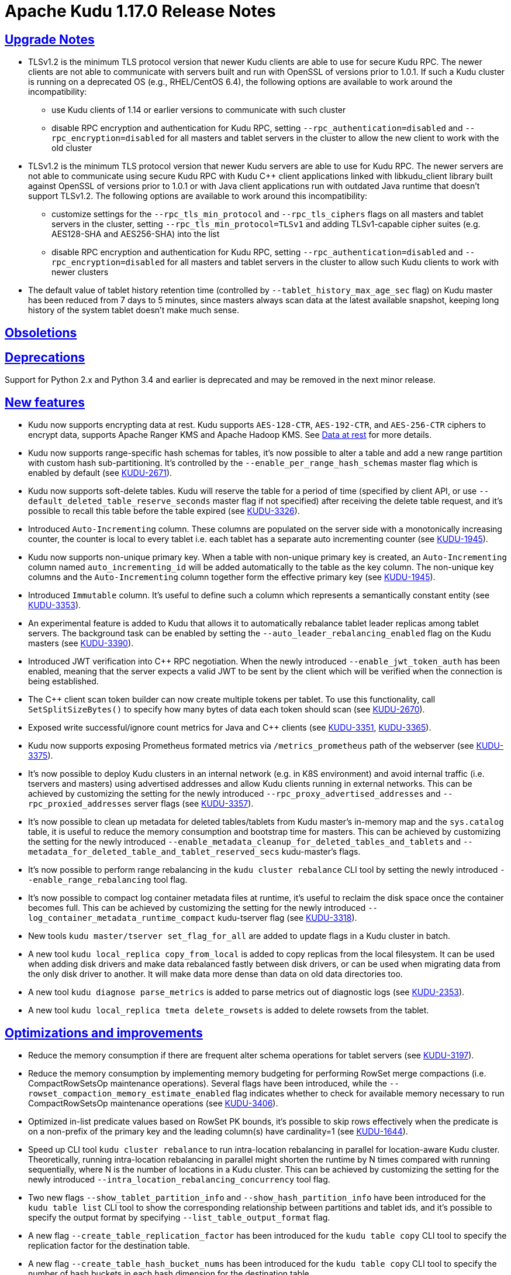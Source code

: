 // Licensed to the Apache Software Foundation (ASF) under one
// or more contributor license agreements.  See the NOTICE file
// distributed with this work for additional information
// regarding copyright ownership.  The ASF licenses this file
// to you under the Apache License, Version 2.0 (the
// "License"); you may not use this file except in compliance
// with the License.  You may obtain a copy of the License at
//
//   http://www.apache.org/licenses/LICENSE-2.0
//
// Unless required by applicable law or agreed to in writing,
// software distributed under the License is distributed on an
// "AS IS" BASIS, WITHOUT WARRANTIES OR CONDITIONS OF ANY
// KIND, either express or implied.  See the License for the
// specific language governing permissions and limitations
// under the License.

[[release_notes]]
= Apache Kudu 1.17.0 Release Notes

:author: Kudu Team
:imagesdir: ./images
:icons: font
:toc: left
:toclevels: 3
:doctype: book
:backend: html5
:sectlinks:
:experimental:

[[rn_1.17.0_upgrade_notes]]
== Upgrade Notes

** TLSv1.2 is the minimum TLS protocol version that newer Kudu clients are able to use for secure Kudu RPC. The newer clients are not able to communicate with servers built and run with OpenSSL of versions prior to 1.0.1.  If such a Kudu cluster is running on a deprecated OS (e.g., RHEL/CentOS 6.4), the following options are available to work around the incompatibility:
* use Kudu clients of 1.14 or earlier versions to communicate with such cluster
* disable RPC encryption and authentication for Kudu RPC, setting `--rpc_authentication=disabled` and `--rpc_encryption=disabled` for all masters and tablet servers in the cluster to allow the new client to work with the old cluster

** TLSv1.2 is the minimum TLS protocol version that newer Kudu servers are able to use for Kudu RPC.  The newer servers are not able to communicate using secure Kudu RPC with Kudu C++ client applications linked with libkudu_client library built against OpenSSL of versions prior to 1.0.1 or with Java client applications run with outdated Java runtime that doesn't support TLSv1.2.  The following options are available to work around this incompatibility:
* customize settings for the `--rpc_tls_min_protocol` and `--rpc_tls_ciphers` flags on all masters and tablet servers in the cluster, setting `--rpc_tls_min_protocol=TLSv1` and adding TLSv1-capable cipher suites (e.g. AES128-SHA and AES256-SHA) into the list
* disable RPC encryption and authentication for Kudu RPC, setting `--rpc_authentication=disabled` and `--rpc_encryption=disabled` for all masters and tablet servers in the cluster to allow such Kudu clients to work with newer clusters

** The default value of tablet history retention time (controlled by `--tablet_history_max_age_sec` flag) on Kudu master has been reduced from 7 days to 5 minutes, since masters always scan data at the latest available snapshot, keeping long history of the system tablet doesn't make much sense.

[[rn_1.17.0_obsoletions]]
== Obsoletions


[[rn_1.17.0_deprecations]]
== Deprecations

Support for Python 2.x and Python 3.4 and earlier is deprecated and may be removed in the next minor release.

[[rn_1.17.0_new_features]]
== New features

* Kudu now supports encrypting data at rest. Kudu supports `AES-128-CTR`, `AES-192-CTR`, and `AES-256-CTR` ciphers to encrypt data, supports Apache Ranger KMS and Apache Hadoop KMS. See link:https://kudu.apache.org/docs/security.html#_data_at_rest_[Data at rest] for more details.

* Kudu now supports range-specific hash schemas for tables, it's now possible to alter a table and add a new range partition with custom hash sub-partitioning. It’s controlled by the `--enable_per_range_hash_schemas` master flag which is enabled by default (see link:https://issues.apache.org/jira/browse/KUDU-2671[KUDU-2671]).

* Kudu now supports soft-delete tables. Kudu will reserve the table for a period of time (specified by client API, or use `--default_deleted_table_reserve_seconds` master flag if not specified) after receiving the delete table request, and it's possible to recall this table before the table expired (see link:https://issues.apache.org/jira/browse/KUDU-3326[KUDU-3326]).

* Introduced `Auto-Incrementing` column. These columns are populated on the server side with a monotonically increasing counter, the counter is local to every tablet i.e. each tablet has a separate auto incrementing counter (see link:https://issues.apache.org/jira/browse/KUDU-1945[KUDU-1945]).

* Kudu now supports non-unique primary key. When a table with non-unique primary key is created, an `Auto-Incrementing` column named `auto_incrementing_id` will be added automatically to the table as the key column. The non-unique key columns and the `Auto-Incrementing` column together form the effective primary key (see link:https://issues.apache.org/jira/browse/KUDU-1945[KUDU-1945]).

* Introduced `Immutable` column. It's useful to define such a column which represents a semantically constant entity (see link:https://issues.apache.org/jira/browse/KUDU-3353[KUDU-3353]).

* An experimental feature is added to Kudu that allows it to automatically rebalance tablet leader replicas among tablet servers. The background task can be enabled by setting the `--auto_leader_rebalancing_enabled` flag on the Kudu masters (see link:https://issues.apache.org/jira/browse/KUDU-3390[KUDU-3390]).

* Introduced JWT verification into C++ RPC negotiation. When the newly introduced `--enable_jwt_token_auth` has been enabled, meaning that the server expects a valid JWT to be sent by the client which will be verified when the connection is being established.

* The C++ client scan token builder can now create multiple tokens per tablet. To use this functionality, call `SetSplitSizeBytes()` to specify how many bytes of data each token should scan (see link:https://issues.apache.org/jira/browse/KUDU-2670[KUDU-2670]).

* Exposed write successful/ignore count metrics for Java and C++ clients (see link:https://issues.apache.org/jira/browse/KUDU-3351[KUDU-3351], link:https://issues.apache.org/jira/browse/KUDU-3365[KUDU-3365]).

* Kudu now supports exposing Prometheus formated metrics via `/metrics_prometheus` path of the webserver (see link:https://issues.apache.org/jira/browse/KUDU-3375[KUDU-3375]).

* It’s now possible to deploy Kudu clusters in an internal network (e.g. in K8S environment) and avoid internal traffic (i.e. tservers and masters) using advertised addresses and allow Kudu clients running in external networks. This can be achieved by customizing the setting for the newly introduced `--rpc_proxy_advertised_addresses` and `--rpc_proxied_addresses` server flags (see link:https://issues.apache.org/jira/browse/KUDU-3357[KUDU-3357]).

* It’s now possible to clean up metadata for deleted tables/tablets from Kudu master's in-memory map and the `sys.catalog` table, it is useful to reduce the memory consumption and bootstrap time for masters. This can be achieved by customizing the setting for the newly introduced `--enable_metadata_cleanup_for_deleted_tables_and_tablets` and `--metadata_for_deleted_table_and_tablet_reserved_secs` kudu-master’s flags.

* It’s now possible to perform range rebalancing in the `kudu cluster rebalance` CLI tool by setting the newly introduced `--enable_range_rebalancing` tool flag.

* It’s now possible to compact log container metadata files at runtime, it’s useful to reclaim the disk space once the container becomes full. This can be achieved by customizing the setting for the newly introduced `--log_container_metadata_runtime_compact` kudu-tserver flag (see link:https://issues.apache.org/jira/browse/KUDU-3318[KUDU-3318]).

* New tools `kudu master/tserver set_flag_for_all` are added to update flags in a Kudu cluster in batch.

* A new tool `kudu local_replica copy_from_local` is added to copy replicas from the local filesystem. It can be used when adding disk drivers and make data rebalanced fastly between disk drivers, or can be used when migrating data from the only disk driver to another. It will make data more dense than data on old data directories too.

* A new tool `kudu diagnose parse_metrics` is added to parse metrics out of diagnostic logs (see link:https://issues.apache.org/jira/browse/KUDU-2353[KUDU-2353]).

* A new tool `kudu local_replica tmeta delete_rowsets` is added to delete rowsets from the tablet.

[[rn_1.17.0_improvements]]
== Optimizations and improvements

* Reduce the memory consumption if there are frequent alter schema operations for tablet servers (see link:https://issues.apache.org/jira/browse/KUDU-3197[KUDU-3197]).

* Reduce the memory consumption by implementing memory budgeting for performing RowSet merge compactions (i.e. CompactRowSetsOp maintenance operations). Several flags have been introduced, while the `--rowset_compaction_memory_estimate_enabled` flag indicates whether to check for available memory necessary to run CompactRowSetsOp maintenance operations (see link:https://issues.apache.org/jira/browse/KUDU-3406[KUDU-3406]).

* Optimized in-list predicate values based on RowSet PK bounds, it‘s possible to skip rows effectively when the predicate is on a non-prefix of the primary key and the leading column(s) have cardinality=1 (see link:https://issues.apache.org/jira/browse/KUDU-1644[KUDU-1644]).

* Speed up CLI tool `kudu cluster rebalance` to run intra-location rebalancing in parallel for location-aware Kudu cluster. Theoretically, running intra-location rebalancing in parallel might shorten the runtime by N times compared with running sequentially, where N is the number of locations in a Kudu cluster. This can be achieved by customizing the setting for the newly introduced `--intra_location_rebalancing_concurrency` tool flag.

* Two new flags `--show_tablet_partition_info` and `--show_hash_partition_info` have been introduced for the `kudu table list` CLI tool to show the corresponding relationship between partitions and tablet ids, and it's possible to specify the output format by specifying `--list_table_output_format` flag.

* A new flag `--create_table_replication_factor` has been introduced for the `kudu table copy` CLI tool to specify the replication factor for the destination table.

* A new flag `--create_table_hash_bucket_nums` has been introduced for the `kudu table copy` CLI tool to specify the number of hash buckets in each hash dimension for the destination table.

* A new flag `--tables` has been introduced for the `kudu master unsafe_rebuild` CLI tool to specify the partial tables that need to be rebuilt, and it will not take effect on the existing other tables on Kudu master.

* A new flag `--fault_tolerant` has been introduced for the `kudu table copy/scan` and `kudu perf table_scan` CLI tool to make the scanner fault-tolerant and the results returned in primary key order per-tablet.

* A new flag `--show_column_comment` has been introduced for the `kudu table describe` CLI tool to show column comments.

* A new flag `--current_leader_uuid` has been introduced for the `kudu tablet leader_step_down` CLI tool to conveniently step down leader replicas from server by UUID.

* A new flag `--use_readable_format` has been introduced for the `kudu local_replica dump rowset` CLI tool to indicate whether to dump the primary key in human readable format. Besides, another flag `--dump_primary_key_bounds_only` has been introduced to this tool to indicate whether to dump rowset primary key bounds only.

* A new flag `--tables` has been introduced for the `kudu local_replica delete` CLI tool to conveniently delete multiple tablets by table name.

* It’s now possible to specify `owner` and `comment` fields when using the `kudu table create` CLI tool to create tables.

* It’s now possible to use the `kudu local_replica copy_from_remote` CLI tool to copy tablets in batches.

* It’s now possible to enable or disable auto rebalancer by setting `--auto_rebalancing_enabled` flag to Kudu master at runtime.

* It’s now possible for `kudu tserver/master get_flags` CLI tool to filter flags even if the server side doesn’t support flags filter function (before Kudu 1.12).

* Added a CSP (Content Security Policy) header to prevent security scanners flag Kudu's web UI as vulnerable.

* A separated section has been introduced to include all non-default flags specially on path `/varz` of Kudu's web UI.

* A separated section has been introduced to show slow scans on path `/scans` of Kudu's web UI. A scan is called 'slow' if it takes more time than defined by `--slow_scanner_threshold_ms`.

* A new `Data retained` column has been introduced to the `Non-running operations` section to indicate the approximate amount of disk space that would be freed on path `/maintenance-manager` of Kudu's web UI.

* Experimentally supported to build and run Kudu on Apple M chips and macOS 11, 12.

[[rn_1.17.0_fixed_issues]]
== Fixed Issues

* Fixed an issue of historical MVCC data older than the ancient history mark (configured by setting `--tablet_history_max_age_sec`) which has only delete operations without any update operations, hasn't been compacted and GCed if the tablet is created before Kudu 1.10 at which version doesn’t support accurating count of rows (see link:https://issues.apache.org/jira/browse/KUDU-3367[KUDU-3367]).

* Fixed an issue of Kudu server crashes on malicious negotiation attempts.

* Fixed a hang bug of Kudu tablet server started by a user who has no permission of the tablet metadata file (see link:https://issues.apache.org/jira/browse/KUDU-3419[KUDU-3419]).

* Fixed a bug of C++ client toggling `SetFaultTolerant(false)` doesn’t work.

* Fixed a bug of C++ client’s `KuduScanner::SetSelection()` API doesn’t work.

* Fixed a bug of Java client reading repetitive rows even if in fault tolerant scan mode.

* Fixed a bug of Java client's last propagated timestamp and resource metrics don't update in subsequent scan responses.

* Fixed a bug that Java client can't invalidate stale locations of the leader master.

* Fixed a bug that Hive failed to query on Kudu tables (see link:https://issues.apache.org/jira/browse/KUDU-3401[KUDU-3401]).

* Fixed a bug of CLI tool `kudu table copy` failed to copy an unpartitioned table.

* Fixed a bug of CLI tool `kudu master unsafe_rebuild` failed to rebuild the correct latest schema when the table to be rebuilt is unhealthy.

* Fixed a bug that `kudu table copy` failed to copy tables which have string, binary or varchar type of columns in their range keys (see link:https://issues.apache.org/jira/browse/KUDU-3306[KUDU-3306]).

* Fixed a bug of `kudu local_replica list` CLI tool crashes if `--list_detail` flag enabled.

[[rn_1.17.0_wire_compatibility]]
== Wire Protocol compatibility

Kudu 1.17.0 is wire-compatible with previous versions of Kudu:

* Kudu 1.17 clients may connect to servers running Kudu 1.0 or later. If the client uses
  features that are not available on the target server, an error will be returned.
* Rolling upgrade between Kudu 1.16 and Kudu 1.17 servers is believed to be possible
  though has not been sufficiently tested. Users are encouraged to shut down all nodes
  in the cluster, upgrade the software, and then restart the daemons on the new version.
* Kudu 1.0 clients may connect to servers running Kudu 1.17 with the exception of the
  below-mentioned restrictions regarding secure clusters.

The authentication features introduced in Kudu 1.3 place the following limitations
on wire compatibility between Kudu 1.17 and versions earlier than 1.3:

* If a Kudu 1.17 cluster is configured with authentication or encryption set to "required",
  clients older than Kudu 1.3 will be unable to connect.
* If a Kudu 1.17 cluster is configured with authentication and encryption set to "optional"
  or "disabled", older clients will still be able to connect.

[[rn_1.17.0_incompatible_changes]]
== Incompatible Changes in Kudu 1.17.0


[[rn_1.17.0_client_compatibility]]
=== Client Library Compatibility

* The Kudu 1.17 Java client library is API- and ABI-compatible with Kudu 1.16. Applications
  written against Kudu 1.16 will compile and run against the Kudu 1.17 client library and
  vice-versa.

* The Kudu 1.17 {cpp} client is API- and ABI-forward-compatible with Kudu 1.16.
  Applications written and compiled against the Kudu 1.16 client library will run without
  modification against the Kudu 1.17 client library. Applications written and compiled
  against the Kudu 1.17 client library will run without modification against the Kudu 1.16
  client library.

* The Kudu 1.17 Python client is API-compatible with Kudu 1.16. Applications
  written against Kudu 1.16 will continue to run against the Kudu 1.17 client
  and vice-versa.

[[rn_1.17.0_known_issues]]
== Known Issues and Limitations

Please refer to the link:known_issues.html[Known Issues and Limitations] section of the
documentation.

[[rn_1.17.0_contributors]]
== Contributors

Kudu 1.17.0 includes contributions from 24 people, including 10 first-time contributors:

* Ashwani Raina
* Hari Reddy
* Kurt Deschler
* Marton Greber
* bsglz
* mammadli.khazar
* wzhou-code
* xinghuayu007
* xlwh
* Ádám Bakai

[[resources_and_next_steps]]
== Resources

- link:http://kudu.apache.org[Kudu Website]
- link:http://github.com/apache/kudu[Kudu GitHub Repository]
- link:index.html[Kudu Documentation]
- link:prior_release_notes.html[Release notes for older releases]

== Installation Options

For full installation details, see link:installation.html[Kudu Installation].

== Next Steps
- link:quickstart.html[Kudu Quickstart]
- link:installation.html[Installing Kudu]
- link:configuration.html[Configuring Kudu]

